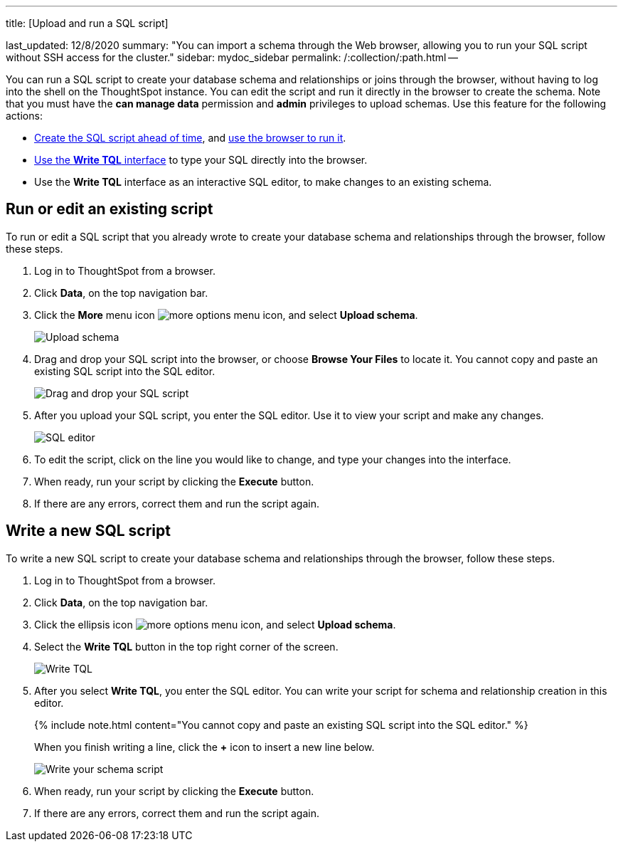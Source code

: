 '''

title: [Upload and run a SQL script]

last_updated: 12/8/2020 summary: "You can import a schema through the Web browser, allowing you to run your SQL script without SSH access for the cluster." sidebar: mydoc_sidebar permalink: /:collection/:path.html --

You can run a SQL script to create your database schema and relationships or joins through the browser, without having to log into the shell on the ThoughtSpot instance.
You can edit the script and run it directly in the browser to create the schema.
Note that you must have the *can manage data* permission and *admin* privileges to upload schemas.
Use this feature for the following actions:

* link:create-schema-with-script.html#[Create the SQL script ahead of time], and <<upload-schema,use the browser to run it>>.
* <<write-schema,Use the *Write TQL* interface>> to type your SQL directly into the browser.
* Use the *Write TQL* interface as an interactive SQL editor, to make changes to an existing schema.

[#upload-schema]
== Run or edit an existing script

To run or edit a SQL script that you already wrote to create your database schema and relationships through the browser, follow these steps.

. Log in to ThoughtSpot from a browser.
. Click *Data*, on the top navigation bar.
. Click the *More* menu icon image:icon-more-10px.png[more options menu icon], and select *Upload schema*.
+
image::upload-schema.png[Upload schema]

. Drag and drop your SQL script into the browser, or choose *Browse Your Files* to locate it.
You cannot copy and paste an existing SQL script into the SQL editor.
+
image::upload-schema-browse.png[Drag and drop your SQL script]

. After you upload your SQL script, you enter the SQL editor.
Use it to view your script and make any changes.
+
image::SQL_editor.png[SQL editor]

. To edit the script, click on the line you would like to change, and type your changes into the interface.
. When ready, run your script by clicking the *Execute* button.
. If there are any errors, correct them and run the script again.

[#write-schema]
== Write a new SQL script

To write a new SQL script to create your database schema and relationships through the browser, follow these steps.

. Log in to ThoughtSpot from a browser.
. Click *Data*, on the top navigation bar.
. Click the ellipsis icon image:icon-more-10px.png[more options menu icon], and select *Upload schema*.
. Select the *Write TQL* button in the top right corner of the screen.
+
image::upload-schema-write-tql.png[Write TQL]

. After you select *Write TQL*, you enter the SQL editor.
You can write your script for schema and relationship creation in this editor.
+
{% include note.html content="You cannot copy and paste an existing SQL script into the SQL editor." %}
+
When you finish writing a line, click the *+* icon to insert a new line below.
+
image::write-schema.png[Write your schema script]

. When ready, run your script by clicking the *Execute* button.
. If there are any errors, correct them and run the script again.
